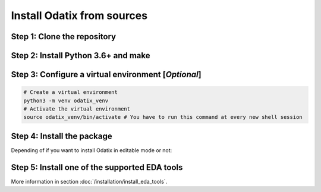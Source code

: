 ***************************
Install Odatix from sources
***************************

Step 1: Clone the repository
----------------------------


.. tab:: Ubuntu/Debian

   .. code-block:: bash

      sudo apt update
      sudo apt install -y git
      git clone https://github.com/jsaussereau/Odatix.git
      cd Odatix/

.. tab:: Fedora/CentOS/AlmaLinux

   .. code-block:: bash

      sudo dnf update
      sudo dnf install -y git
      git clone https://github.com/jsaussereau/Odatix.git
      cd Odatix/

.. tab:: Arch Linux

   .. code-block:: bash

      sudo pacman -Syu
      sudo pacman -S git --noconfirm
      git clone https://github.com/jsaussereau/Odatix.git
      cd Odatix/


Step 2: Install Python 3.6+ and make
------------------------------------

.. tab:: Ubuntu/Debian

   .. code-block:: bash

      sudo apt update
      sudo apt install -y python3 python3-pip python3-venv make

.. tab:: Fedora/CentOS/AlmaLinux

   .. code-block:: bash

      sudo dnf update
      sudo dnf install -y python3 make

.. tab:: Arch Linux

   .. code-block:: bash

      sudo pacman -Syu
      sudo pacman -S python3 make --noconfirm

Step 3: Configure a virtual environment [*Optional*]
----------------------------------------------------

.. code-block:: bash

   # Create a virtual environment
   python3 -m venv odatix_venv
   # Activate the virtual environment
   source odatix_venv/bin/activate # You have to run this command at every new shell session

   
Step 4: Install the package
----------------------------

Depending of if you want to install Odatix in editable mode or not:

.. tab:: Install Odatix (editable mode)

   .. code-block:: bash
      
      python3 -m pip install --upgrade pip setuptools wheel
      python3 -m pip install -e ./sources

.. tab:: Install Odatix (without editable mode)

   .. code-block:: bash

      python3 -m pip install --upgrade pip setuptools wheel
      python3 -m pip install ./sources

Step 5: Install one of the supported EDA tools
----------------------------------------------

More information in section :doc:`/installation/install_eda_tools`.
